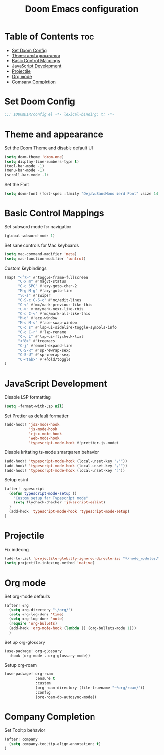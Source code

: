 #+TITLE: Doom Emacs configuration
#+PROPERTY: header-args :tangle config.el

* Table of Contents :toc:
- [[#set-doom-config][Set Doom Config]]
- [[#theme-and-appearance][Theme and appearance]]
- [[#basic-control-mappings][Basic Control Mappings]]
- [[#javascript-development][JavaScript Development]]
- [[#projectile][Projectile]]
- [[#org-mode][Org mode]]
- [[#company-completion][Company Completion]]

* Set Doom Config
:PROPERTIES:
:ID:       bed319b3-5c82-423d-8be4-10e8609904aa
:END:
#+BEGIN_SRC emacs-lisp
;;; $DOOMDIR/config.el -*- lexical-binding: t; -*-
#+END_SRC

* Theme and appearance
:PROPERTIES:
:ID:       b8c55a22-66f6-4af2-bee2-2e90ef1373cb
:END:
Set the Doom Theme and disable default UI

#+BEGIN_SRC emacs-lisp
(setq doom-theme 'doom-one)
(setq display-line-numbers-type t)
(tool-bar-mode -1)
(menu-bar-mode -1)
(scroll-bar-mode -1)
#+END_SRC

Set the Font

#+BEGIN_SRC emacs-lisp
(setq doom-font (font-spec :family "DejaVuSansMono Nerd Font" :size 14))
#+END_SRC

* Basic Control Mappings
:PROPERTIES:
:ID:       57af6ed9-4305-4046-b540-4472f57f0c8d
:END:
Set subword mode for navigation

#+BEGIN_SRC emacs-lisp
(global-subword-mode 1)
#+END_SRC

Set sane controls for Mac keyboards

#+BEGIN_SRC emacs-lisp
(setq mac-command-modifier 'meta)
(setq mac-function-modifier 'control)
#+END_SRC

Custom Keybindings

#+BEGIN_SRC emacs-lisp
(map! "<f7>" #'toggle-frame-fullscreen
      "C-x m" #'magit-status
      "C-c SPC" #'avy-goto-char-2
      "M-g M-g" #'avy-goto-line
      "\C-s" #'swiper
      "C-S-c C-S-c" #'mc/edit-lines
      "C-<" #'mc/mark-previous-like-this
      "C->" #'mc/mark-next-like-this
      "C-c C-<" #'mc/mark-all-like-this
      "M-o" #'ace-window
      "M-s M-s" #'ace-swap-window
      "C-c s" #'lsp-ui-sideline-toggle-symbols-info
      "C-c C-r" #'lsp-rename
      "C-c L" #'lsp-ui-flycheck-list
      "<f8>" #'treemacs
      "C-j" #'emmet-expand-line
      "C-S-R" #'sp-rewrap-sexp
      "C-S-U" #'sp-unwrap-sexp
      "C-<tab>" #'+fold/toggle
)
#+END_SRC

* JavaScript Development
:PROPERTIES:
:ID:       b6329fc9-5143-433d-bff0-2f551417fc1b
:END:
Disable LSP formatting

#+BEGIN_SRC emacs-lisp
(setq +format-with-lsp nil)
#+END_SRC

Set Prettier as default formatter

#+BEGIN_SRC emacs-lisp
(add-hook! 'js2-mode-hook
           'js-mode-hook
           'rjsx-mode-hook
           'web-mode-hook
           'typescript-mode-hook #'prettier-js-mode)
#+END_SRC

Disable Irritating ts-mode smartparen behavior

#+BEGIN_SRC emacs-lisp
(add-hook! 'typescript-mode-hook (local-unset-key "\'"))
(add-hook! 'typescript-mode-hook (local-unset-key "\""))
(add-hook! 'typescript-mode-hook (local-unset-key "("))
#+END_SRC

Setup eslint

#+BEGIN_SRC emacs-lisp
(after! typescript
  (defun typescript-mode-setup ()
    "Custom setup for Typescript mode"
    (setq flycheck-checker 'javascript-eslint)
  )
  (add-hook 'typescript-mode-hook 'typescript-mode-setup)
)
#+END_SRC

* Projectile
:PROPERTIES:
:ID:       4395027e-4df8-4c13-9de6-446fa0c72f7e
:END:
Fix indexing

#+BEGIN_SRC emacs-lisp
(add-to-list 'projectile-globally-ignored-directories "*/node_modules/")
(setq projectile-indexing-method 'native)
#+END_SRC

* Org mode
:PROPERTIES:
:ID:       b30a5467-5724-4822-b1a9-f5c87b1f5490
:END:
Set org-mode defaults

#+BEGIN_SRC emacs-lisp
(after! org
  (setq org-directory "~/org/")
  (setq org-log-done 'time)
  (setq org-log-done 'note)
  (require 'org-bullets)
  (add-hook 'org-mode-hook (lambda () (org-bullets-mode 1)))
  )
#+END_SRC

Set up org-glossary

#+BEGIN_SRC emacs-lisp
(use-package! org-glossary
  :hook (org-mode . org-glossary-mode))
#+END_SRC

Setup org-roam

#+BEGIN_SRC emacs-lisp
(use-package! org-roam
              :ensure t
              :custom
              (org-roam-directory (file-truename "~/org/roam/"))
              :config
              (org-roam-db-autosync-mode))
#+END_SRC

* Company Completion
:PROPERTIES:
:ID: a15884e7-d155-4794-bbb4-091467e774ec
:END:
Set Tooltip behavior

#+BEGIN_SRC emacs-lisp
(after! company
  (setq company-tooltip-align-annotations t)
)
#+END_SRC
